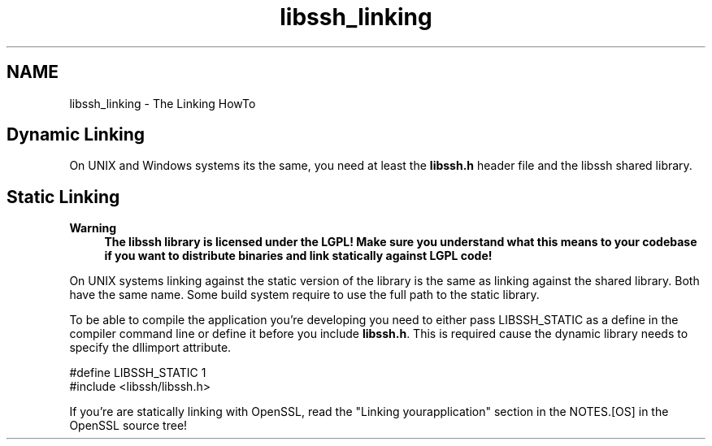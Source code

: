 .TH "libssh_linking" 3 "My Project" \" -*- nroff -*-
.ad l
.nh
.SH NAME
libssh_linking \- The Linking HowTo 
.PP

.SH "Dynamic Linking"
.PP
On UNIX and Windows systems its the same, you need at least the \fBlibssh\&.h\fP header file and the libssh shared library\&.
.SH "Static Linking"
.PP
\fBWarning\fP
.RS 4
\fBThe libssh library is licensed under the LGPL! Make sure you understand what this means to your codebase if you want to distribute binaries and link statically against LGPL code!\fP
.RE
.PP
On UNIX systems linking against the static version of the library is the same as linking against the shared library\&. Both have the same name\&. Some build system require to use the full path to the static library\&.

.PP
To be able to compile the application you're developing you need to either pass LIBSSH_STATIC as a define in the compiler command line or define it before you include \fBlibssh\&.h\fP\&. This is required cause the dynamic library needs to specify the dllimport attribute\&.

.PP
.PP
.nf
#define LIBSSH_STATIC 1
#include <libssh/libssh\&.h>
.fi
.PP

.PP
If you're are statically linking with OpenSSL, read the "Linking yourapplication" section in the NOTES\&.[OS] in the OpenSSL source tree! 
